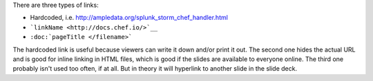 .. The contents of this file are included in multiple slide decks.
.. This file should not be changed in a way that hinders its ability to appear in multiple slide decks.

There are three types of links:

* Hardcoded, i.e. http://ampledata.org/splunk_storm_chef_handler.html
* ```linkName <http://docs.chef.io/>`__``
* ``:doc:`pageTitle </filename>```

The hardcoded link is useful because viewers can write it down and/or print it out. The second one hides the actual URL and is good for inline linking in HTML files, which is good if the slides are available to everyone online. The third one probably isn't used too often, if at all. But in theory it will hyperlink to another slide in the slide deck.